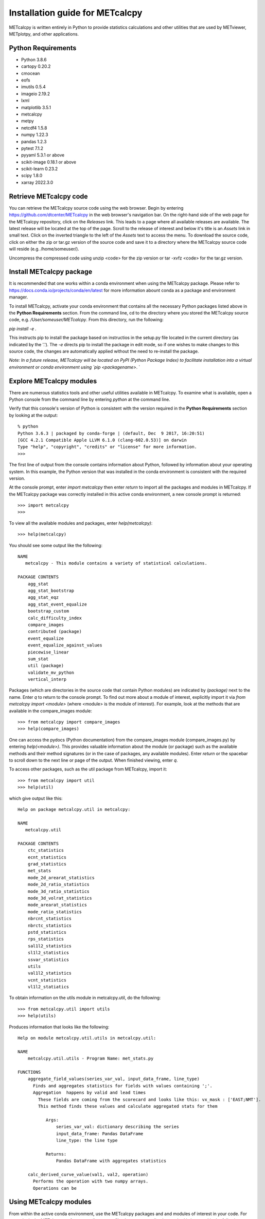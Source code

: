 Installation guide for METcalcpy
===========================================

METcalcpy is written entirely in Python to provide statistics calculations and other utilities that
are used by METviewer, METplotpy, and other applications.

Python Requirements
~~~~~~~~~~~~~~~~~~~

* Python 3.8.6

* cartopy 0.20.2

* cmocean

* eofs

* imutils 0.5.4

* imageio 2.19.2

* lxml

* matplotlib 3.5.1

* metcalcpy

* metpy

* netcdf4 1.5.8

* numpy 1.22.3

* pandas 1.2.3

* pytest 7.1.2

* pyyaml 5.3.1 or above

* scikit-image 0.18.1 or above

* scikit-learn 0.23.2

* scipy 1.8.0

* xarray 2022.3.0


Retrieve METcalcpy code
~~~~~~~~~~~~~~~~~~~~~~~

You can retrieve the METcalcpy source code using the web browser. Begin by entering
https://github.com/dtcenter/METcalcpy in
the web browser's navigation bar.  On the right-hand side of the web page for the METcalcpy repository, click on 
the `Releases` link.  This leads to a page where all available releases are available.  The latest release will be
located at the top of the page.  Scroll to the release of interest and below it's title is an `Assets` link in small
text.  Click on the inverted triangle to the left of the `Assets` text to access the menu. To download the source code,
click on either the zip or tar.gz version of the source code and save it to a directory where the METcalcpy source code
will reside (e.g. /home/someuser/).

Uncompress the compressed code using unzip <code> for the zip version or tar -xvfz <code> for the tar.gz version.

Install METcalcpy package
~~~~~~~~~~~~~~~~~~~~~~~~~

It is recommended that one works within a conda environment when using the METcalcpy package.  Please refer to 
https://docs.conda.io/projects/conda/en/latest for more information abount conda as a package and environnent
manager. 

To install METcalcpy, activate your conda environment that contains all the necessary Python packages
listed above in the **Python Requirements** section.  From the command line, cd to the directory where you stored the
METcalcpy source code, e.g. `/User/someuser/METcalcpy`.  From this directory, run the following:

`pip install -e .`

This instructs pip to install the package based on instructios in the setup.py file located in the current directory
(as indicated by the '.').  The `-e` directs pip to install the package in edit mode, so if one wishes to make changes
to this source code, the changes are automatically applied without the need to re-install the package.



`Note: In a future release, METcalcpy will be located on PyPI (Python Package Index) to facilitate
installation into a virtual environment or conda environment using `pip <packagename>`.  `


Explore METcalcpy modules
~~~~~~~~~~~~~~~~~~~~~~~~~

There are numerous statistics tools and other useful utilities available in METcalcpy. To examine what is
available, open a Python console from the command line by entering `python` at the command line.

Verify that this console's version of Python is consistent with the version required in the **Python Requirements**
section by looking at the output::

    % python
    Python 3.6.3 | packaged by conda-forge | (default, Dec  9 2017, 16:20:51)
    [GCC 4.2.1 Compatible Apple LLVM 6.1.0 (clang-602.0.53)] on darwin
    Type "help", "copyright", "credits" or "license" for more information.
    >>>

The first line of output from the console contains information about Python, followed by information about your
operating system.  In this example, the Python version that was installed in the conda environment is
consistent with the required version.

At the console prompt, enter `import metcalcpy` then enter `return` to import all the packages and modules
in METcalcpy.  If the METcalcpy package was correctly installed in this active conda environment, a new console
prompt is returned::

    >>> import metcalcpy
    >>>


To view all the available modules and packages, enter `help(metcalcpy)`::

  >>> help(metcalcpy)

You should see some output like the following::

    NAME
       metcalcpy - This module contains a variety of statistical calculations.

    PACKAGE CONTENTS
        agg_stat
        agg_stat_bootstrap
        agg_stat_eqz
        agg_stat_event_equalize
        bootstrap_custom
        calc_difficulty_index
        compare_images
        contributed (package)
        event_equalize
        event_equalize_against_values
        piecewise_linear
        sum_stat
        util (package)
        validate_mv_python
        vertical_interp

Packages (which are directories in the source code that contain Python modules) are indicated by `(package)` next to
the name. Enter `q` to return to the console prompt. To find out more about a module of interest, explicitly import it
via `from metcalcpy import <module>` (where <module> is the module of interest).  For example, look at the methods
that are available in the compare_images module::

    >>> from metcalcpy import compare_images
    >>> help(compare_images)

One can access the pydocs (Python documentation) from the compare_images module (compare_images.py) by entering
`help(<module>)`.  This provides valuable information about the module (or package) such as the available methods
and their method signatures (or in the case of packages, any available modules).  Enter `return` or the spacebar
to scroll down to the next line or page of the output.  When finished viewing, enter `q`.

To access other packages, such as the util package from METcalcpy, import it::

    >>> from metcalcpy import util
    >>> help(util)

which give output like this::

    Help on package metcalcpy.util in metcalcpy:

    NAME
       metcalcpy.util

    PACKAGE CONTENTS
        ctc_statistics
        ecnt_statistics
        grad_statistics
        met_stats
        mode_2d_arearat_statistics
        mode_2d_ratio_statistics
        mode_3d_ratio_statistics
        mode_3d_volrat_statistics
        mode_arearat_statistics
        mode_ratio_statistics
        nbrcnt_statistics
        nbrctc_statistics
        pstd_statistics
        rps_statistics
        sal1l2_statistics
        sl1l2_statistics
        ssvar_statistics
        utils
        val1l2_statistics
        vcnt_statistics
        vl1l2_statiatics


To obtain information on the utils module in metcalcpy.util, do the following::

    >>> from metcalcpy.util import utils
    >>> help(utils)

Produces information that looks like the following::

   Help on module metcalcpy.util.utils in metcalcpy.util:

   NAME
       metcalcpy.util.utils - Program Name: met_stats.py

   FUNCTIONS
       aggregate_field_values(series_var_val, input_data_frame, line_type)
         Finds and aggregates statistics for fields with values containing ';'.
         Aggregation  happens by valid and lead times
           These fields are coming from the scorecard and looks like this: vx_mask : ['EAST;NMT'].
           This method finds these values and calculate aggregated stats for them

              Args:
                  series_var_val: dictionary describing the series
                  input_data_frame: Pandas DataFrame
                  line_type: the line type

              Returns:
                  Pandas DataFrame with aggregates statistics

       calc_derived_curve_value(val1, val2, operation)
         Performs the operation with two numpy arrays.
         Operations can be



Using METcalcpy modules
~~~~~~~~~~~~~~~~~~~~~~~

From within the active conda environment, use the METcalcpy packages and
and modules of interest in your code.  For example, in the METplotpy performance_diagram.py file, the event_equalization
method is imported in the following manner::

  import metcalcpy.util.utils as calc_util

which is then used in the code::

    self.input_df = calc_util.perform_event_equalization(self.parameters, self.input_df)











